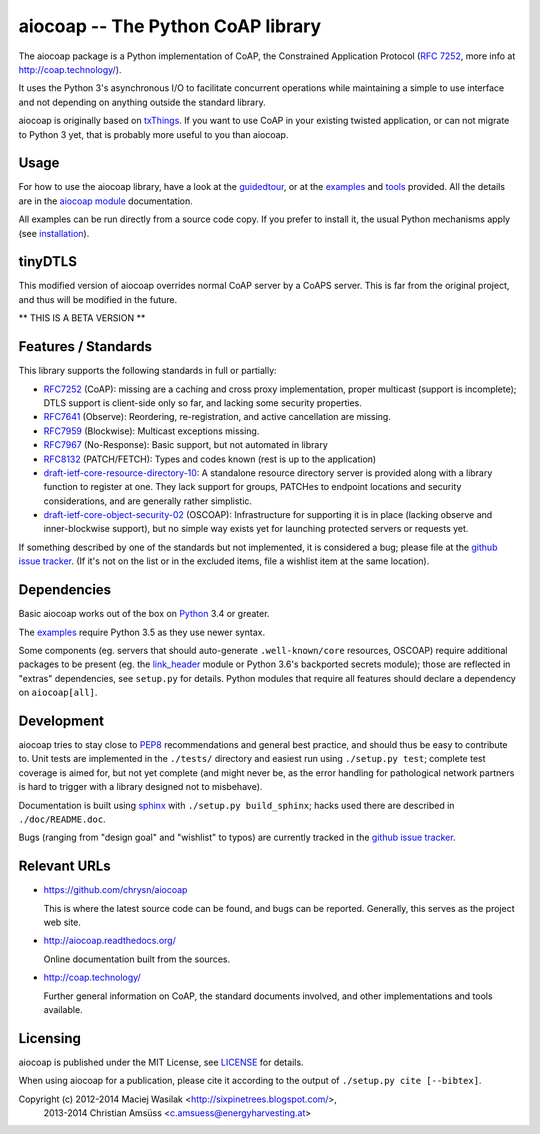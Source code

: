 aiocoap -- The Python CoAP library
==================================

The aiocoap package is a Python implementation of CoAP, the Constrained
Application Protocol (`RFC 7252`_, more info at http://coap.technology/).

It uses the Python 3's asynchronous I/O to facilitate concurrent operations
while maintaining a simple to use interface and not depending on anything
outside the standard library.

aiocoap is originally based on txThings_. If you want to use CoAP in your
existing twisted application, or can not migrate to Python 3 yet, that is
probably more useful to you than aiocoap.

.. _`RFC 7252`: http://tools.ietf.org/html/rfc7252
.. _txThings: https://github.com/siskin/txThings

Usage
-----

For how to use the aiocoap library, have a look at the guidedtour_, or at
the examples_ and tools_ provided. All the details are in the
`aiocoap module`_ documentation.

All examples can be run directly from a source code copy. If you prefer to
install it, the usual Python mechanisms apply (see installation_).

tinyDTLS
--------------------

This modified version of aiocoap overrides normal CoAP server by a CoAPS
server. This is far from the original project, and thus will be modified
in the future.

** THIS IS A BETA VERSION **

Features / Standards
--------------------

This library supports the following standards in full or partially:

* RFC7252_ (CoAP): missing are a caching and cross proxy implementation, proper
  multicast (support is incomplete); DTLS support is client-side only so far,
  and lacking some security properties.
* RFC7641_ (Observe): Reordering, re-registration, and active cancellation are
  missing.
* RFC7959_ (Blockwise): Multicast exceptions missing.
* RFC7967_ (No-Response): Basic support, but not automated in library
* RFC8132_ (PATCH/FETCH): Types and codes known (rest is up to the application)
* draft-ietf-core-resource-directory-10_: A standalone resource directory
  server is provided along with a library function to register at one. They
  lack support for groups, PATCHes to endpoint locations and security
  considerations, and are generally rather simplistic.
* draft-ietf-core-object-security-02_ (OSCOAP): Infrastructure for supporting
  it is in place (lacking observe and inner-blockwise support), but no simple
  way exists yet for launching protected servers or requests yet.

If something described by one of the standards but not implemented, it is
considered a bug; please file at the `github issue tracker`_. (If it's not on
the list or in the excluded items, file a wishlist item at the same location).

.. _RFC7252: https://tools.ietf.org/html/rfc7252
.. _RFC7641: https://tools.ietf.org/html/rfc7641
.. _RFC7959: https://tools.ietf.org/html/rfc7959
.. _RFC7967: https://tools.ietf.org/html/rfc7967
.. _RFC8132: https://tools.ietf.org/html/rfc8132
.. _draft-ietf-core-resource-directory-10: https://tools.ietf.org/html/draft-ietf-core-resource-directory-10
.. _draft-ietf-core-object-security-02: https://tools.ietf.org/html/draft-ietf-core-object-security-02

Dependencies
------------

Basic aiocoap works out of the box on Python_ 3.4 or greater.

The examples_ require Python 3.5 as they use newer syntax.

Some components (eg. servers that should auto-generate ``.well-known/core``
resources, OSCOAP) require additional packages to be present (eg. the
`link_header`_ module or Python 3.6's backported secrets module); those are
reflected in "extras" dependencies, see ``setup.py`` for details. Python
modules that require all features should declare a dependency on
``aiocoap[all]``.

.. _Python: https://www.python.org/
.. _asyncio: https://pypi.python.org/pypi/asyncio
.. _`RFC 6690`: http://tools.ietf.org/html/rfc6690
.. _`link_header`: https://pypi.python.org/pypi/LinkHeader

Development
-----------

aiocoap tries to stay close to PEP8_ recommendations and general best practice,
and should thus be easy to contribute to. Unit tests are implemented in the
``./tests/`` directory and easiest run using ``./setup.py test``; complete test
coverage is aimed for, but not yet complete (and might never be, as the error
handling for pathological network partners is hard to trigger with a library
designed not to misbehave).

Documentation is built using sphinx_ with ``./setup.py build_sphinx``; hacks
used there are described in ``./doc/README.doc``.

Bugs (ranging from "design goal" and "wishlist" to typos) are currently tracked
in the `github issue tracker`_.

.. _PEP8: http://legacy.python.org/dev/peps/pep-0008/
.. _sphinx: http://sphinx-doc.org/
.. _`github issue tracker`: https://github.com/chrysn/aiocoap/issues

Relevant URLs
-------------

* https://github.com/chrysn/aiocoap

  This is where the latest source code can be found, and bugs can be reported.
  Generally, this serves as the project web site.

* http://aiocoap.readthedocs.org/

  Online documentation built from the sources.

* http://coap.technology/

  Further general information on CoAP, the standard documents involved, and
  other implementations and tools available.

Licensing
---------

aiocoap is published under the MIT License, see LICENSE_ for details.

When using aiocoap for a publication, please cite it according to the output of
``./setup.py cite [--bibtex]``.

Copyright (c) 2012-2014 Maciej Wasilak <http://sixpinetrees.blogspot.com/>,
              2013-2014 Christian Amsüss <c.amsuess@energyharvesting.at>


.. _guidedtour: http://aiocoap.readthedocs.io/en/latest/guidedtour.html
.. _examples: http://aiocoap.readthedocs.io/en/latest/examples.html
.. _tools: http://aiocoap.readthedocs.io/en/latest/tools.html
.. _installation: http://aiocoap.readthedocs.io/en/latest/installation.html
.. _`aiocoap module`: http://aiocoap.readthedocs.io/en/latest/aiocoap.html
.. _LICENSE: LICENSE
